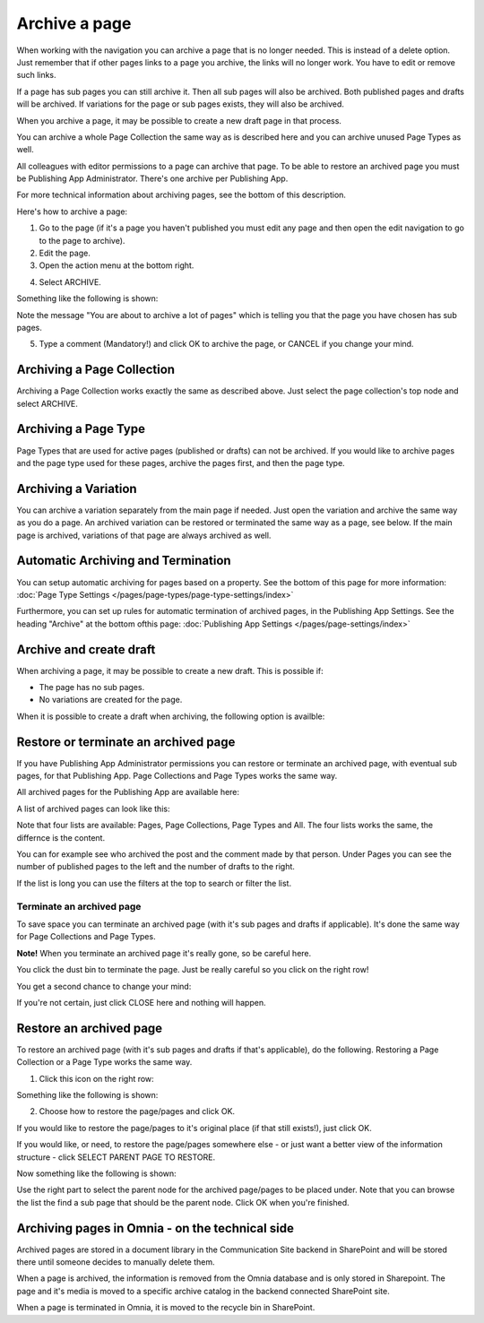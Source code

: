 Archive a page
================= 

When working with the navigation you can archive a page that is no longer needed. This is instead of a delete option. Just remember that if other pages links to a page you archive, the links will no longer work. You have to edit or remove such links.

If a page has sub pages you can still archive it. Then all sub pages will also be archived. Both published pages and drafts will be archived. If variations for the page or sub pages exists, they will also be archived.

When you archive a page, it may be possible to create a new draft page in that process.

You can archive a whole Page Collection the same way as is described here and you can archive unused Page Types as well.

All colleagues with editor permissions to a page can archive that page. To be able to restore an archived page you must be Publishing App Administrator. There's one archive per Publishing App.

For more technical information about archiving pages, see the bottom of this description.

Here's how to archive a page:

1. Go to the page (if it's a page you haven't published you must edit any page and then open the edit navigation to go to the page to archive).
2. Edit the page.
3. Open the action menu at the bottom right.

.. image:: archive-menu1-new.png

4. Select ARCHIVE.

.. image:: archive-menu2-new.png

Something like the following is shown:

.. image:: archive-message.png

Note the message "You are about to archive a lot of pages" which is telling you that the page you have chosen has sub pages.

5. Type a comment (Mandatory!) and click OK to archive the page, or CANCEL if you change your mind.

Archiving a Page Collection
****************************
Archiving a Page Collection works exactly the same as described above. Just select the page collection's top node and select ARCHIVE.

Archiving a Page Type
**********************
Page Types that are used for active pages (published or drafts) can not be archived. If you would like to archive pages and the page type used for these pages, archive the pages first, and then the page type.

Archiving a Variation
***********************
You can archive a variation separately from the main page if needed. Just open the variation and archive the same way as you do a page. An archived variation can be restored or terminated the same way as a page, see below. If the main page is archived, variations of that page are always archived as well.

Automatic Archiving and Termination
**************************************
You can setup automatic archiving for pages based on a property. See the bottom of this page for more information: :doc:`Page Type Settings </pages/page-types/page-type-settings/index>`

Furthermore, you can set up rules for automatic termination of archived pages, in the Publishing App Settings. See the heading "Archive" at the bottom ofthis page: :doc:`Publishing App Settings </pages/page-settings/index>`

Archive and create draft
******************************
When archiving a page, it may be possible to create a new draft. This is possible if:

+ The page has no sub pages.
+ No variations are created for the page.

When it is possible to create a draft when archiving, the following option is availble:

.. image:: archive-create-draft.png

Restore or terminate an archived page
*****************************************
If you have Publishing App Administrator permissions you can restore or terminate an archived page, with eventual sub pages, for that Publishing App. Page Collections and Page Types works the same way.

All archived pages for the Publishing App are available here:

.. image:: archive.png

A list of archived pages can look like this:

.. image:: archive-list.png

Note that four lists are available: Pages, Page Collections, Page Types and All. The four lists works the same, the differnce is the content.

You can for example see who archived the post and the comment made by that person. Under Pages you can see the number of published pages to the left and the number of drafts to the right. 

If the list is long you can use the filters at the top to search or filter the list.

Terminate an archived page
----------------------------
To save space you can terminate an archived page (with it's sub pages and drafts if applicable). It's done the same way for Page Collections and Page Types.

**Note!** When you terminate an archived page it's really gone, so be careful here.

You click the dust bin to terminate the page. Just be really careful so you click on the right row!

You get a second chance to change your mind:

.. image:: terminate.png

If you're not certain, just click CLOSE here and nothing will happen.

Restore an archived page
**************************
To restore an archived page (with it's sub pages and drafts if that's applicable), do the following. Restoring a Page Collection or a Page Type works the same way.

1. Click this icon on the right row:

.. image:: archive-restore-icon.png

Something like the following is shown:

.. image:: archive-restore-1.png

2. Choose how to restore the page/pages and click OK.

If you would like to restore the page/pages to it's original place (if that still exists!), just click OK.

If you would like, or need, to restore the page/pages somewhere else - or just want a better view of the information structure - click SELECT PARENT PAGE TO RESTORE.

.. image:: archive-parent-restore-1.png

Now something like the following is shown:

.. image:: archive-parent-restore-2.png

Use the right part to select the parent node for the archived page/pages to be placed under. Note that you can browse the list the find a sub page that should be the parent node. Click OK when you're finished.

Archiving pages in Omnia - on the technical side
**************************************************
Archived pages are stored in a document library in the Communication Site backend in SharePoint and will be stored there until someone decides to manually delete them.

When a page is archived, the information is removed from the Omnia database and is only stored in Sharepoint. The page and it's media is moved to a specific archive catalog in the backend connected SharePoint site.

When a page is terminated in Omnia, it is moved to the recycle bin in SharePoint.

 
